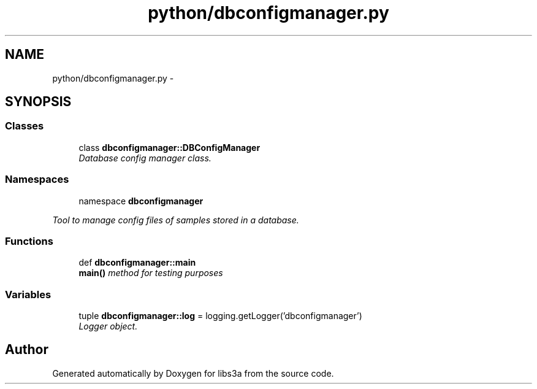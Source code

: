 .TH "python/dbconfigmanager.py" 3 "30 Jan 2015" "libs3a" \" -*- nroff -*-
.ad l
.nh
.SH NAME
python/dbconfigmanager.py \- 
.SH SYNOPSIS
.br
.PP
.SS "Classes"

.in +1c
.ti -1c
.RI "class \fBdbconfigmanager::DBConfigManager\fP"
.br
.RI "\fIDatabase config manager class. \fP"
.in -1c
.SS "Namespaces"

.in +1c
.ti -1c
.RI "namespace \fBdbconfigmanager\fP"
.br
.PP

.RI "\fITool to manage config files of samples stored in a database. \fP"
.in -1c
.SS "Functions"

.in +1c
.ti -1c
.RI "def \fBdbconfigmanager::main\fP"
.br
.RI "\fI\fBmain()\fP method for testing purposes \fP"
.in -1c
.SS "Variables"

.in +1c
.ti -1c
.RI "tuple \fBdbconfigmanager::log\fP = logging.getLogger('dbconfigmanager')"
.br
.RI "\fILogger object. \fP"
.in -1c
.SH "Author"
.PP 
Generated automatically by Doxygen for libs3a from the source code.
